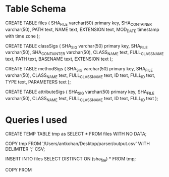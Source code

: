 * Table Schema

CREATE TABLE files (
       SHA_FILE varchar(50) primary key,
       SHA_CONTAINER varchar(50),
       PATH text,
       NAME text,
       EXTENSION text,
       MOD_DATE timestamp with time zone
);

CREATE TABLE classSigs (
      SHA_SIG varchar(50) primary key, 
      SHA_FILE varchar(50),
      SHA_CONTAINTER varchar(50),
      CLASS_NAME text,
      FULL_CLASS_NAME text, 
      PATH text,
      BASENAME text, 
      EXTENSION text
);

CREATE TABLE methodSigs (
      SHA_SIG varchar(50) primary key, 
      SHA_FILE varchar(50),
      CLASS_NAME text,
      FULL_CLASS_NAME text, 
      ID text,
      FULL_ID text, 
      TYPE text,
      PARAMETERS text
);

CREATE TABLE attributeSigs (
      SHA_SIG varchar(50) primary key,
      SHA_FILE varchar(50),
      CLASS_NAME text,
      FULL_CLASS_NAME text, 
      ID text,
      FULL_ID text
);

* Queries I used 
  
CREATE TEMP TABLE tmp as SELECT * FROM files WITH NO DATA;

COPY tmp FROM '/Users/antkohan/Desktop/parser/output.csv' WITH DELIMITER ';' CSV;

INSERT INTO files SELECT DISTINCT ON (sha_file) * FROM tmp;


COPY FROM 
